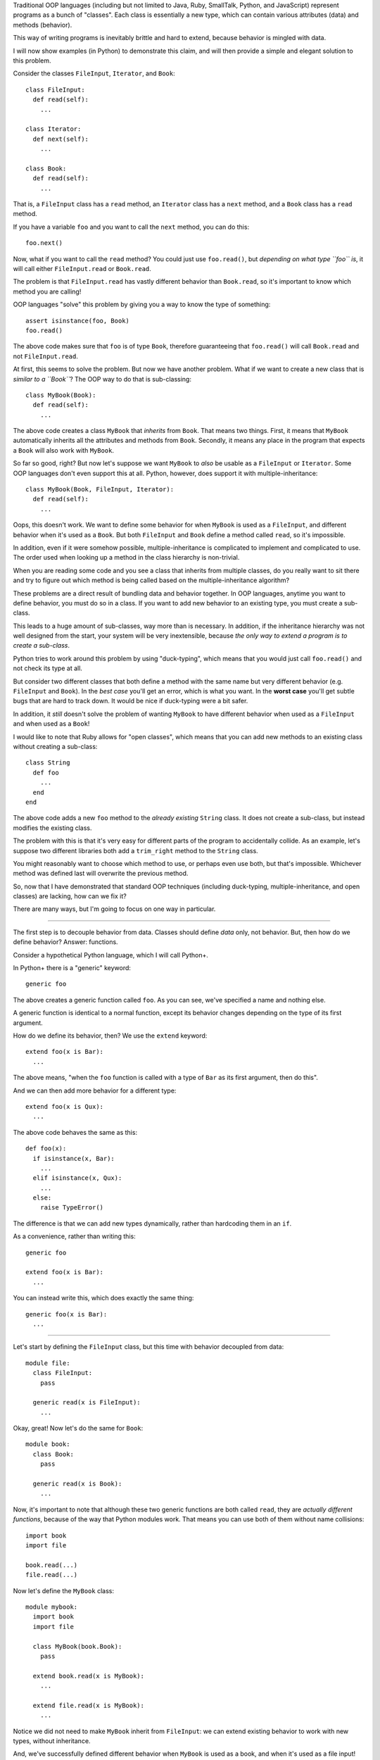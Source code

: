 Traditional OOP languages (including but not limited to Java, Ruby, SmallTalk,
Python, and JavaScript) represent programs as a bunch of "classes". Each class
is essentially a new type, which can contain various attributes (data) and
methods (behavior).

This way of writing programs is inevitably brittle and hard to extend, because
behavior is mingled with data.

I will now show examples (in Python) to demonstrate this claim, and will then
provide a simple and elegant solution to this problem.

Consider the classes ``FileInput``, ``Iterator``, and ``Book``::

  class FileInput:
    def read(self):
      ...

  class Iterator:
    def next(self):
      ...

  class Book:
    def read(self):
      ...

That is, a ``FileInput`` class has a ``read`` method, an ``Iterator`` class
has a ``next`` method, and a ``Book`` class has a ``read`` method.

If you have a variable ``foo`` and you want to call the ``next`` method, you
can do this::

  foo.next()

Now, what if you want to call the ``read`` method? You could just use
``foo.read()``, but *depending on what type ``foo`` is*, it will call either
``FileInput.read`` or ``Book.read``.

The problem is that ``FileInput.read`` has vastly different behavior than
``Book.read``, so it's important to know which method you are calling!

OOP languages "solve" this problem by giving you a way to know the type of
something::

  assert isinstance(foo, Book)
  foo.read()

The above code makes sure that ``foo`` is of type ``Book``, therefore
guaranteeing that ``foo.read()`` will call ``Book.read`` and not
``FileInput.read``.

At first, this seems to solve the problem. But now we have another problem.
What if we want to create a new class that is *similar to a ``Book``*?
The OOP way to do that is sub-classing::

  class MyBook(Book):
    def read(self):
      ...

The above code creates a class ``MyBook`` that *inherits* from ``Book``. That
means two things. First, it means that ``MyBook`` automatically inherits all
the attributes and methods from ``Book``. Secondly, it means any place in the
program that expects a ``Book`` will also work with ``MyBook``.

So far so good, right? But now let's suppose we want ``MyBook`` to *also* be
usable as a ``FileInput`` or ``Iterator``. Some OOP languages don't even
support this at all. Python, however, does support it with
multiple-inheritance::

  class MyBook(Book, FileInput, Iterator):
    def read(self):
      ...

Oops, this doesn't work. We want to define some behavior for when ``MyBook``
is used as a ``FileInput``, and different behavior when it's used as a
``Book``. But both ``FileInput`` and ``Book`` define a method called ``read``,
so it's impossible.

In addition, even if it were somehow possible, multiple-inheritance is
complicated to implement and complicated to use. The order used when looking
up a method in the class hierarchy is non-trivial.

When you are reading some code and you see a class that inherits from multiple
classes, do you really want to sit there and try to figure out which method is
being called based on the multiple-inheritance algorithm?

These problems are a direct result of bundling data and behavior together. In
OOP languages, anytime you want to define behavior, you must do so in a class.
If you want to add new behavior to an existing type, you must create a
sub-class.

This leads to a huge amount of sub-classes, way more than is necessary. In
addition, if the inheritance hierarchy was not well designed from the
start, your system will be very inextensible, because *the only way to
extend a program is to create a sub-class*.

Python tries to work around this problem by using "duck-typing", which means
that you would just call ``foo.read()`` and not check its type at all.

But consider two different classes that both define a method with the same
name but very different behavior (e.g. ``FileInput`` and ``Book``). In the
*best case* you'll get an error, which is what you want. In the **worst case**
you'll get subtle bugs that are hard to track down. It would be nice if
duck-typing were a bit safer.

In addition, it *still* doesn't solve the problem of wanting ``MyBook`` to
have different behavior when used as a ``FileInput`` and when used as a
``Book``!

I would like to note that Ruby allows for "open classes", which means that
you can add new methods to an existing class without creating a sub-class::

  class String
    def foo
      ...
    end
  end

The above code adds a new ``foo`` method to the *already existing* ``String``
class. It does not create a sub-class, but instead modifies the existing
class.

The problem with this is that it's very easy for different parts of the
program to accidentally collide. As an example, let's suppose two different
libraries both add a ``trim_right`` method to the ``String`` class.

You might reasonably want to choose which method to use, or perhaps even use
both, but that's impossible. Whichever method was defined last will overwrite
the previous method.

So, now that I have demonstrated that standard OOP techniques (including
duck-typing, multiple-inheritance, and open classes) are lacking, how can we
fix it?

There are many ways, but I'm going to focus on one way in particular.

----

The first step is to decouple behavior from data. Classes should define *data*
only, not behavior. But, then how do we define behavior? Answer: functions.

Consider a hypothetical Python language, which I will call Python+.

In Python+ there is a "generic" keyword::

  generic foo

The above creates a generic function called ``foo``. As you can see, we've
specified a name and nothing else.

A generic function is identical to a normal function, except its behavior
changes depending on the type of its first argument.

How do we define its behavior, then? We use the ``extend`` keyword::

  extend foo(x is Bar):
    ...

The above means, "when the ``foo`` function is called with a type of ``Bar``
as its first argument, then do this".

And we can then add more behavior for a different type::

  extend foo(x is Qux):
    ...

The above code behaves the same as this::

  def foo(x):
    if isinstance(x, Bar):
      ...
    elif isinstance(x, Qux):
      ...
    else:
      raise TypeError()

The difference is that we can add new types dynamically, rather than
hardcoding them in an ``if``.

As a convenience, rather than writing this::

  generic foo

  extend foo(x is Bar):
    ...

You can instead write this, which does exactly the same thing::

  generic foo(x is Bar):
    ...

----

Let's start by defining the ``FileInput`` class, but this time with behavior
decoupled from data::

  module file:
    class FileInput:
      pass

    generic read(x is FileInput):
      ...

Okay, great! Now let's do the same for ``Book``::

  module book:
    class Book:
      pass

    generic read(x is Book):
      ...

Now, it's important to note that although these two generic functions are both
called ``read``, they are *actually different functions*, because of the way
that Python modules work. That means you can use both of them without
name collisions::

  import book
  import file

  book.read(...)
  file.read(...)

Now let's define the ``MyBook`` class::

  module mybook:
    import book
    import file

    class MyBook(book.Book):
      pass

    extend book.read(x is MyBook):
      ...

    extend file.read(x is MyBook):
      ...

Notice we did not need to make ``MyBook`` inherit from ``FileInput``: we can
extend existing behavior to work with new types, without inheritance.

And, we've successfully defined different behavior when ``MyBook`` is used as
a book, and when it's used as a file input!

Now, let's suppose later on we define an ``Iterator`` class::

  module iter:
    class Iterator:
      pass

    generic next(x is Iterator):
      ...

And now we want ``MyBook`` to work as an iterator. No problem!

::

  import iter
  import mybook

  extend iter.next(x is mybook.MyBook):
    ...

We just dynamically extended an already-existing class to work with new
behavior! And unlike open classes in Ruby, there is *no name collisions*,
because the generic functions are scoped per module.

This leads to *truly* extensible systems, where new behavior can be added
to existing classes at any time, and new classes can be added at any time
and made to work with existing behavior.

And unlike duck-typing or Ruby's open classes, this is *safe*: if you try to
call ``book.read`` on something that isn't a book, it will throw an error.

In addition, this is *just as fast* as existing Python code, because it uses
the same single-dispatch system.

----

These "generic functions" are essentially multimethods, except they only
dispatch on the type of the first argument. This allows them to be really
really fast.

It is possible to add multiple-dispatch later on, while remaining
backwards-compatible. It is also possible to support multiple-dispatch and
use an optimization when the only argument being dispatched on is the
first.

If you're familiar with Clojure, these "generic functions" are *extremely
similar to* protocols, **except** you can create *individual* generic
functions *without* bundling them together into a protocol.

It is possible to add a protocol/interface layer on top of generic functions,
if you so wish, but it's also possible to just use individual generic
functions, without an explicit protocol/interface. It's up to you, the
language designer.
